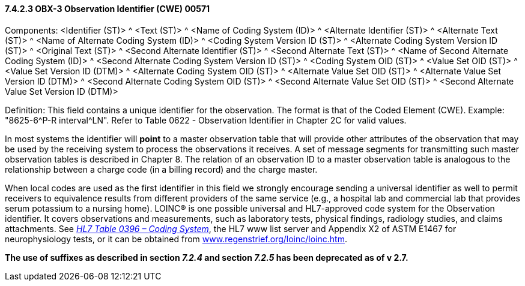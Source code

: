 ==== 7.4.2.3 OBX-3 Observation Identifier (CWE) 00571

Components: <Identifier (ST)> ^ <Text (ST)> ^ <Name of Coding System (ID)> ^ <Alternate Identifier (ST)> ^ <Alternate Text (ST)> ^ <Name of Alternate Coding System (ID)> ^ <Coding System Version ID (ST)> ^ <Alternate Coding System Version ID (ST)> ^ <Original Text (ST)> ^ <Second Alternate Identifier (ST)> ^ <Second Alternate Text (ST)> ^ <Name of Second Alternate Coding System (ID)> ^ <Second Alternate Coding System Version ID (ST)> ^ <Coding System OID (ST)> ^ <Value Set OID (ST)> ^ <Value Set Version ID (DTM)> ^ <Alternate Coding System OID (ST)> ^ <Alternate Value Set OID (ST)> ^ <Alternate Value Set Version ID (DTM)> ^ <Second Alternate Coding System OID (ST)> ^ <Second Alternate Value Set OID (ST)> ^ <Second Alternate Value Set Version ID (DTM)>

Definition: This field contains a unique identifier for the observation. The format is that of the Coded Element (CWE). Example: "8625-6^P-R interval^LN". Refer to Table 0622 - Observation Identifier in Chapter 2C for valid values.

In most systems the identifier will *point* to a master observation table that will provide other attributes of the observation that may be used by the receiving system to process the observations it receives. A set of message segments for transmitting such master observation tables is described in Chapter 8. The relation of an observation ID to a master observation table is analogous to the relationship between a charge code (in a billing record) and the charge master.

When local codes are used as the first identifier in this field we strongly encourage sending a universal identifier as well to permit receivers to equivalence results from different providers of the same service (e.g., a hospital lab and commercial lab that provides serum potassium to a nursing home). LOINC® is one possible universal and HL7-approved code system for the Observation identifier. It covers observations and measurements, such as laboratory tests, physical findings, radiology studies, and claims attachments. See file:///E:\V2\v2.9%20final%20Nov%20from%20Frank\V29_CH02C_Tables.docx#HL70396[_HL7 Table 0396 – Coding System_], the HL7 www list server and Appendix X2 of ASTM E1467 for neurophysiology tests, or it can be obtained from http://www.regenstrief.org/loinc/loinc.htm[www.regenstrief.org/loinc/loinc.htm].

*The use of suffixes as described in section _7.2.4_ and section _7.2.5_ has been deprecated as of v 2.7.*

